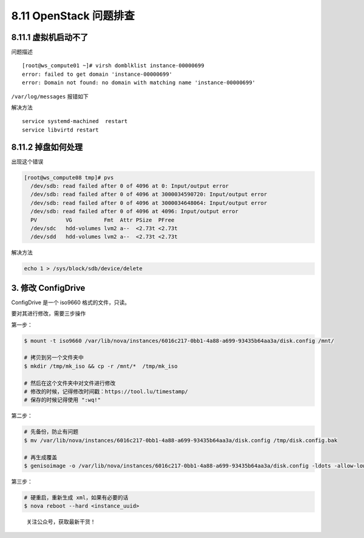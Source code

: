 8.11 OpenStack 问题排查
=======================

8.11.1 虚拟机启动不了
---------------------

问题描述

::

   [root@ws_compute01 ~]# virsh domblklist instance-00000699
   error: failed to get domain 'instance-00000699'
   error: Domain not found: no domain with matching name 'instance-00000699'

``/var/log/messages`` 报错如下

|image0|

解决方法

::

   service systemd-machined  restart
   service libvirtd restart

8.11.2 掉盘如何处理
-------------------

出现这个错误

.. code:: shell

   [root@ws_compute08 tmp]# pvs
     /dev/sdb: read failed after 0 of 4096 at 0: Input/output error
     /dev/sdb: read failed after 0 of 4096 at 3000034590720: Input/output error
     /dev/sdb: read failed after 0 of 4096 at 3000034648064: Input/output error
     /dev/sdb: read failed after 0 of 4096 at 4096: Input/output error
     PV         VG          Fmt  Attr PSize  PFree 
     /dev/sdc   hdd-volumes lvm2 a--  <2.73t <2.73t
     /dev/sdd   hdd-volumes lvm2 a--  <2.73t <2.73t

解决方法

.. code:: shell

   echo 1 > /sys/block/sdb/device/delete

3. 修改 ConfigDrive
-------------------

ConfigDrive 是一个 iso9660 格式的文件，只读。

要对其进行修改，需要三步操作

第一步：

.. code:: shell

   $ mount -t iso9660 /var/lib/nova/instances/6016c217-0bb1-4a88-a699-93435b64aa3a/disk.config /mnt/

   # 拷贝到另一个文件夹中
   $ mkdir /tmp/mk_iso && cp -r /mnt/*  /tmp/mk_iso

   # 然后在这个文件夹中对文件进行修改
   # 修改的时候，记得修改时间戳：https://tool.lu/timestamp/
   # 保存的时候记得使用 ":wq!" 

第二步：

.. code:: shell

   # 先备份，防止有问题
   $ mv /var/lib/nova/instances/6016c217-0bb1-4a88-a699-93435b64aa3a/disk.config /tmp/disk.config.bak

   # 再生成覆盖
   $ genisoimage -o /var/lib/nova/instances/6016c217-0bb1-4a88-a699-93435b64aa3a/disk.config -ldots -allow-lowercase -allow-multidot -l -publisher "OpenStack Compute 2.2.7-20191225.el7.centos" -quiet -J -r -V config-2 /tmp/mk_iso/

第三步：

.. code:: shell

   # 硬重启，重新生成 xml，如果有必要的话
   $ nova reboot --hard <instance_uuid>

.. figure:: http://image.python-online.cn/image-20200320125724880.png
   :alt: 关注公众号，获取最新干货！

   关注公众号，获取最新干货！

.. |image0| image:: http://image.python-online.cn/20190530175817.png

